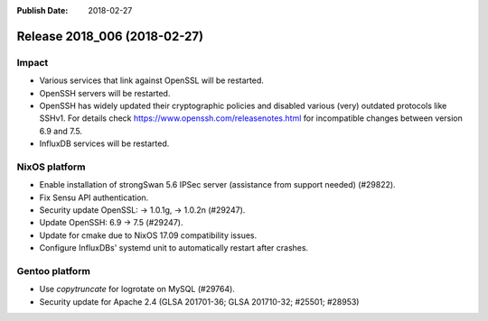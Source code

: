 :Publish Date: 2018-02-27

Release 2018_006 (2018-02-27)
-----------------------------

Impact
^^^^^^

* Various services that link against OpenSSL will be restarted.
* OpenSSH servers will be restarted.
* OpenSSH has widely updated their cryptographic policies and disabled various (very) outdated protocols like SSHv1. For details check https://www.openssh.com/releasenotes.html for incompatible changes between version 6.9 and 7.5.
* InfluxDB services will be restarted.


NixOS platform
^^^^^^^^^^^^^^

* Enable installation of strongSwan 5.6 IPSec server (assistance from support
  needed) (#29822).
* Fix Sensu API authentication.
* Security update OpenSSL: -> 1.0.1g, -> 1.0.2n (#29247).
* Update OpenSSH: 6.9 -> 7.5 (#29247).
* Update for cmake due to NixOS 17.09 compatibility issues.
* Configure InfluxDBs' systemd unit to automatically restart after crashes.


Gentoo platform
^^^^^^^^^^^^^^^

* Use *copytruncate* for logrotate on MySQL (#29764).
* Security update for Apache 2.4 (GLSA 201701-36; GLSA 201710-32; #25501;
  #28953)


.. vim: set spell spelllang=en:
